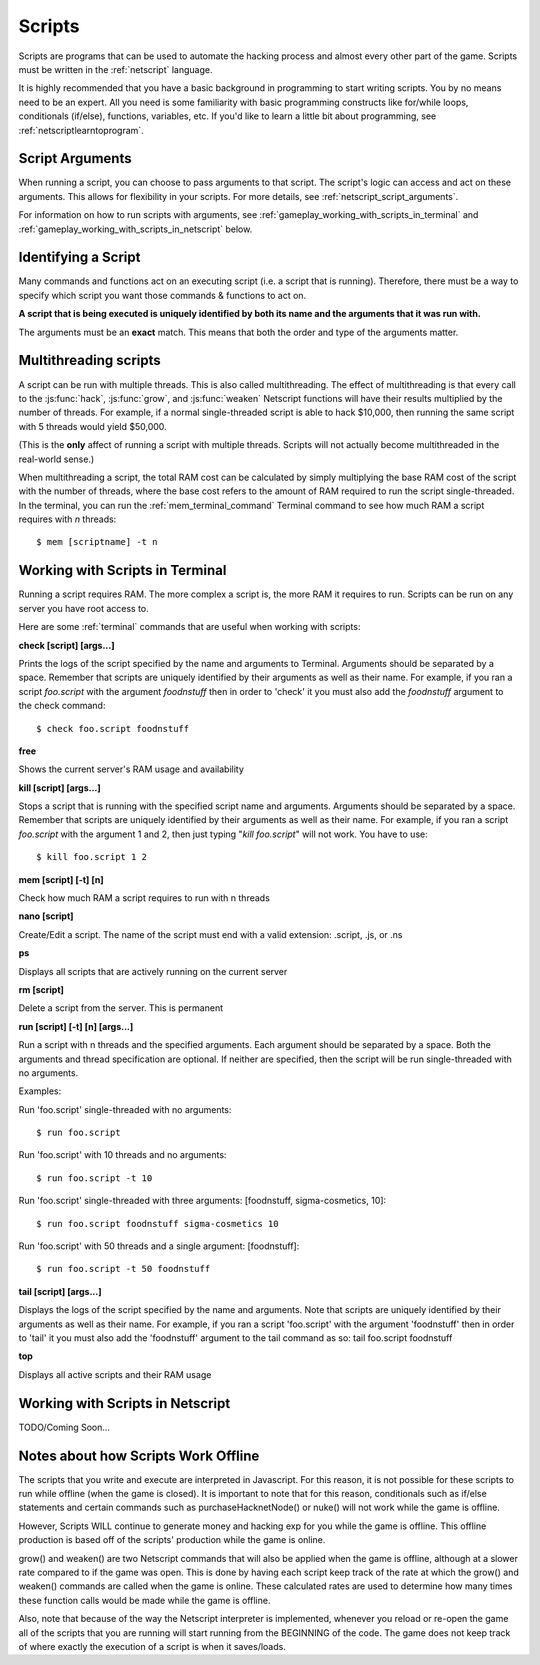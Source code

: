 .. _gameplay_scripts:

Scripts
=======
Scripts are programs that can be used to automate the hacking process
and almost every other part of the game. Scripts must be written
in the :ref:`netscript` language.

It is highly recommended that you have a basic background in programming
to start writing scripts. You by no means need to be an expert. All you
need is some familiarity with basic programming constructs like
for/while loops, conditionals (if/else), functions, variables, etc.
If you'd like to learn a little bit about programming, see
:ref:`netscriptlearntoprogram`.

Script Arguments
^^^^^^^^^^^^^^^^
When running a script, you can choose to pass arguments to that script.
The script's logic can access and act on these arguments. This allows
for flexibility in your scripts. For more details, see
:ref:`netscript_script_arguments`.

For information on how to run scripts with arguments, see
:ref:`gameplay_working_with_scripts_in_terminal` and
:ref:`gameplay_working_with_scripts_in_netscript` below.

Identifying a Script
^^^^^^^^^^^^^^^^^^^^
Many commands and functions act on an executing script
(i.e. a script that is running). Therefore, there must
be a way to specify which script you want those commands & functions
to act on.

**A script that is being executed is uniquely identified by both its
name and the arguments that it was run with.**

The arguments must be an **exact** match. This means that both
the order and type of the arguments matter.

.. _gameplay_scripts_multithreadingscripts:

Multithreading scripts
^^^^^^^^^^^^^^^^^^^^^^
A script can be run with multiple threads. This is also called multithreading.
The effect of multithreading is that every call to the
:js:func:`hack`, :js:func:`grow`, and :js:func:`weaken` Netscript functions
will have their results multiplied by the number of threads.
For example, if a normal single-threaded script
is able to hack $10,000, then running the same script with 5 threads would
yield $50,000.

(This is the **only** affect of running a script with multiple threads.
Scripts will not actually become multithreaded in the real-world
sense.)

When multithreading a script, the total RAM cost can be calculated by
simply multiplying the base RAM cost of the script with the number of
threads, where the base cost refers to the amount of RAM required to
run the script single-threaded. In the terminal, you can run the
:ref:`mem_terminal_command` Terminal command to see how much RAM a script
requires with `n` threads::

    $ mem [scriptname] -t n

.. _gameplay_working_with_scripts_in_terminal:

Working with Scripts in Terminal
^^^^^^^^^^^^^^^^^^^^^^^^^^^^^^^^
Running a script requires RAM. The more complex a script is, the more
RAM it requires to run. Scripts can be run on any server you have root
access to.

Here are some :ref:`terminal` commands that are useful when working
with scripts:

**check [script] [args...]**

Prints the logs of the script specified by the name and arguments to
Terminal. Arguments should be separated by a space. Remember that scripts
are uniquely identified by their arguments as well as their name. For
example, if you ran a script `foo.script` with the argument `foodnstuff`
then in order to 'check' it you must also add the `foodnstuff` argument
to the check command::

    $ check foo.script foodnstuff

**free**

Shows the current server's RAM usage and availability

**kill [script] [args...]**

Stops a script that is running with the specified script name and
arguments. Arguments should be separated by a space. Remember that
scripts are uniquely identified by their arguments as well as
their name. For example, if you ran a script `foo.script` with
the argument 1 and 2, then just typing "`kill foo.script`" will
not work. You have to use::

    $ kill foo.script 1 2

**mem [script] [-t] [n]**

Check how much RAM a script requires to run with n threads

**nano [script]**

Create/Edit a script. The name of the script must end with a valid
extension: .script, .js, or .ns

**ps**

Displays all scripts that are actively running on the current server

**rm [script]**

Delete a script from the server. This is permanent

**run [script] [-t] [n] [args...]**

Run a script with n threads and the specified arguments. Each argument should
be separated by a space. Both the arguments and thread specification are
optional. If neither are specified, then the script will be run single-threaded
with no arguments.

Examples:

Run 'foo.script' single-threaded with no arguments::

    $ run foo.script

Run 'foo.script' with 10 threads and no arguments::

    $ run foo.script -t 10

Run 'foo.script' single-threaded with three arguments: [foodnstuff, sigma-cosmetics, 10]::

    $ run foo.script foodnstuff sigma-cosmetics 10

Run 'foo.script' with 50 threads and a single argument: [foodnstuff]::

    $ run foo.script -t 50 foodnstuff


**tail [script] [args...]**

Displays the logs of the script specified by the name and arguments. Note that scripts are uniquely identified by their arguments as well as their name. For example, if you ran a script 'foo.script' with the argument 'foodnstuff' then in order to 'tail' it you must also add the 'foodnstuff' argument to the tail command as so:  tail foo.script foodnstuff

**top**

Displays all active scripts and their RAM usage

.. _gameplay_working_with_scripts_in_netscript:

Working with Scripts in Netscript
^^^^^^^^^^^^^^^^^^^^^^^^^^^^^^^^^
TODO/Coming Soon...

Notes about how Scripts Work Offline
^^^^^^^^^^^^^^^^^^^^^^^^^^^^^^^^^^^^
The scripts that you write and execute are interpreted in Javascript.
For this reason, it is not possible for these scripts to run while
offline (when the game is closed). It is important to note that for
this reason, conditionals such as if/else statements and certain
commands such as purchaseHacknetNode() or nuke() will not work while
the game is offline.

However, Scripts WILL continue to generate money and hacking exp
for you while the game is offline. This offline production is based
off of the scripts' production while the game is online.

grow() and weaken() are two Netscript commands that will also be
applied when the game is offline, although at a slower rate compared
to if the game was open. This is done by having each script keep
track of the rate at which the grow() and weaken() commands are called
when the game is online. These calculated rates are used to determine
how many times these function calls would be made while the game is
offline.

Also, note that because of the way the Netscript interpreter is
implemented, whenever you reload or re-open the game all of the
scripts that you are running will start running from the BEGINNING
of the code. The game does not keep track of where exactly the
execution of a script is when it saves/loads.
